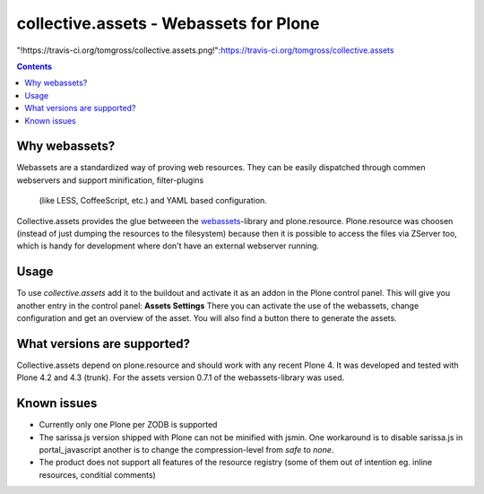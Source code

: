 collective.assets - Webassets for Plone
=======================================

"!https://travis-ci.org/tomgross/collective.assets.png!":https://travis-ci.org/tomgross/collective.assets

.. contents::

Why webassets?
--------------

Webassets are a standardized way of proving web resources. They can be easily
dispatched through commen webservers and support minification, filter-plugins
 (like LESS, CoffeeScript, etc.) and YAML based configuration.
Collective.assets provides the glue betweeen the webassets_-library and
plone.resource. Plone.resource was choosen (instead of just dumping the
resources to the filesystem) because then it is possible to access the files
via ZServer too, which is handy for development where don't have an external
webserver running.

Usage
-----

To use *collective.assets* add it to the buildout and activate it as an addon
in the Plone control panel. This will give you another entry in the control
panel: **Assets Settings**
There you can activate the use of the webassets, change configuration and
get an overview of the asset. You will also find a button there to generate
the assets.

What versions are supported?
----------------------------

Collective.assets depend on plone.resource and should work with any recent
Plone 4. It was developed and tested with Plone 4.2 and 4.3 (trunk). For
the assets version 0.7.1 of the webassets-library was used.

Known issues
------------

- Currently only one Plone per ZODB is supported
- The sarissa.js version shipped with Plone can not be minified with jsmin.
  One workaround is to disable sarissa.js in portal_javascript another is
  to change the compression-level from *safe* to *none*.
- The product does not support all features of the resource registry
  (some of them out of intention eg. inline resources, conditial comments)

.. _webassets: http://pypi.python.org/pypi/webassets
